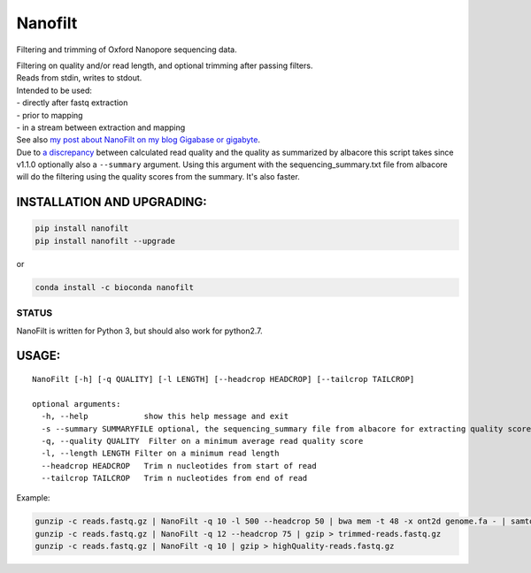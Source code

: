 Nanofilt
========

Filtering and trimming of Oxford Nanopore sequencing data.

| Filtering on quality and/or read length, and optional trimming after
  passing filters.
| Reads from stdin, writes to stdout.

| Intended to be used:
| - directly after fastq extraction
| - prior to mapping
| - in a stream between extraction and mapping

| See also `my post about NanoFilt on my blog Gigabase or
  gigabyte <https://gigabaseorgigabyte.wordpress.com/2017/06/05/trimming-and-filtering-oxford-nanopore-sequencing-reads/>`__.
| Due to `a
  discrepancy <https://gigabaseorgigabyte.wordpress.com/2017/07/14/calculated-average-quality-vs-albacore-summary/>`__
  between calculated read quality and the quality as summarized by
  albacore this script takes since v1.1.0 optionally also a
  ``--summary`` argument. Using this argument with the
  sequencing\_summary.txt file from albacore will do the filtering using
  the quality scores from the summary. It's also faster.

INSTALLATION AND UPGRADING:
~~~~~~~~~~~~~~~~~~~~~~~~~~~

.. code:: bash

    pip install nanofilt
    pip install nanofilt --upgrade

or

|conda badge|

.. code:: bash

    conda install -c bioconda nanofilt

STATUS
------

|Build Status|

NanoFilt is written for Python 3, but should also work for python2.7.

USAGE:
~~~~~~

::

    NanoFilt [-h] [-q QUALITY] [-l LENGTH] [--headcrop HEADCROP] [--tailcrop TAILCROP]

    optional arguments:  
      -h, --help            show this help message and exit  
      -s --summary SUMMARYFILE optional, the sequencing_summary file from albacore for extracting quality scores
      -q, --quality QUALITY  Filter on a minimum average read quality score  
      -l, --length LENGTH Filter on a minimum read length  
      --headcrop HEADCROP   Trim n nucleotides from start of read  
      --tailcrop TAILCROP   Trim n nucleotides from end of read

Example:

.. code:: bash

    gunzip -c reads.fastq.gz | NanoFilt -q 10 -l 500 --headcrop 50 | bwa mem -t 48 -x ont2d genome.fa - | samtools sort -O BAM -@24 -o alignment.bam -
    gunzip -c reads.fastq.gz | NanoFilt -q 12 --headcrop 75 | gzip > trimmed-reads.fastq.gz
    gunzip -c reads.fastq.gz | NanoFilt -q 10 | gzip > highQuality-reads.fastq.gz

.. |conda badge| image:: https://anaconda.org/bioconda/nanofilt/badges/installer/conda.svg
   :target: https://anaconda.org/bioconda/nanofilt
.. |Build Status| image:: https://travis-ci.org/wdecoster/nanofilt.svg?branch=master
   :target: https://travis-ci.org/wdecoster/nanofilt
